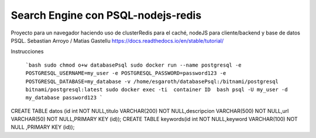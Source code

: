 Search Engine con PSQL-nodejs-redis
=======================================

Proyecto para un navegador haciendo uso de clusterRedis para el caché, nodeJS para cliente/backend y base de datos PSQL.
Sebastian Arroyo / Matias Gastellu
https://docs.readthedocs.io/en/stable/tutorial/


Instrucciones 

    ```bash
    sudo chmod o+w databasePsql
    sudo docker run --name postgresql -e POSTGRESQL_USERNAME=my_user -e POSTGRESQL_PASSWORD=password123 -e POSTGRESQL_DATABASE=my_database -v        
    /home/esgaroth/databasePsql:/bitnami/postgresql bitnami/postgresql:latest
    sudo docker exec -ti  container ID  bash
    psql -U my_user -d my_database
    password123
    ```

CREATE TABLE  datos (id int NOT NULL,titulo VARCHAR(200) NOT NULL,descripcion VARCHAR(500) NOT NULL,url VARCHAR(50) NOT NULL,PRIMARY KEY (id));
CREATE TABLE keywords(id int NOT NULL,keyword VARCHAR(100) NOT NULL ,PRIMARY KEY (id));     
